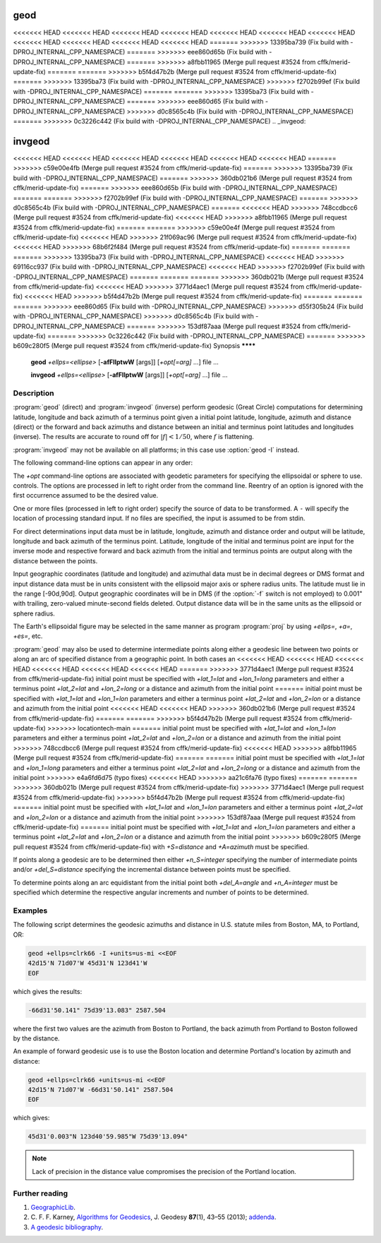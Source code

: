 .. _geod:

================================================================================
geod
================================================================================

<<<<<<< HEAD
<<<<<<< HEAD
<<<<<<< HEAD
<<<<<<< HEAD
<<<<<<< HEAD
<<<<<<< HEAD
<<<<<<< HEAD
<<<<<<< HEAD
<<<<<<< HEAD
<<<<<<< HEAD
<<<<<<< HEAD
=======
>>>>>>> 13395ba739 (Fix build with -DPROJ_INTERNAL_CPP_NAMESPACE)
=======
>>>>>>> eee860d65b (Fix build with -DPROJ_INTERNAL_CPP_NAMESPACE)
=======
>>>>>>> a8fbb11965 (Merge pull request #3524 from cffk/merid-update-fix)
=======
=======
>>>>>>> b5f4d47b2b (Merge pull request #3524 from cffk/merid-update-fix)
=======
>>>>>>> 13395ba73 (Fix build with -DPROJ_INTERNAL_CPP_NAMESPACE)
>>>>>>> f2702b99ef (Fix build with -DPROJ_INTERNAL_CPP_NAMESPACE)
=======
=======
>>>>>>> 13395ba73 (Fix build with -DPROJ_INTERNAL_CPP_NAMESPACE)
=======
>>>>>>> eee860d65 (Fix build with -DPROJ_INTERNAL_CPP_NAMESPACE)
>>>>>>> d0c8565c4b (Fix build with -DPROJ_INTERNAL_CPP_NAMESPACE)
=======
>>>>>>> 0c3226c442 (Fix build with -DPROJ_INTERNAL_CPP_NAMESPACE)
.. _invgeod:

================================================================================
invgeod
================================================================================

<<<<<<< HEAD
<<<<<<< HEAD
<<<<<<< HEAD
<<<<<<< HEAD
<<<<<<< HEAD
<<<<<<< HEAD
=======
>>>>>>> c59e00e4fb (Merge pull request #3524 from cffk/merid-update-fix)
=======
>>>>>>> 13395ba739 (Fix build with -DPROJ_INTERNAL_CPP_NAMESPACE)
=======
>>>>>>> 360db021b6 (Merge pull request #3524 from cffk/merid-update-fix)
=======
>>>>>>> eee860d65b (Fix build with -DPROJ_INTERNAL_CPP_NAMESPACE)
=======
=======
>>>>>>> f2702b99ef (Fix build with -DPROJ_INTERNAL_CPP_NAMESPACE)
=======
>>>>>>> d0c8565c4b (Fix build with -DPROJ_INTERNAL_CPP_NAMESPACE)
=======
<<<<<<< HEAD
>>>>>>> 748ccdbcc6 (Merge pull request #3524 from cffk/merid-update-fix)
<<<<<<< HEAD
>>>>>>> a8fbb11965 (Merge pull request #3524 from cffk/merid-update-fix)
=======
=======
>>>>>>> c59e00e4f (Merge pull request #3524 from cffk/merid-update-fix)
<<<<<<< HEAD
>>>>>>> 21f069ac96 (Merge pull request #3524 from cffk/merid-update-fix)
<<<<<<< HEAD
>>>>>>> 68b6f2f484 (Merge pull request #3524 from cffk/merid-update-fix)
=======
=======
=======
>>>>>>> 13395ba73 (Fix build with -DPROJ_INTERNAL_CPP_NAMESPACE)
<<<<<<< HEAD
>>>>>>> 69116cc937 (Fix build with -DPROJ_INTERNAL_CPP_NAMESPACE)
<<<<<<< HEAD
>>>>>>> f2702b99ef (Fix build with -DPROJ_INTERNAL_CPP_NAMESPACE)
=======
=======
=======
>>>>>>> 360db021b (Merge pull request #3524 from cffk/merid-update-fix)
<<<<<<< HEAD
>>>>>>> 3771d4aec1 (Merge pull request #3524 from cffk/merid-update-fix)
<<<<<<< HEAD
>>>>>>> b5f4d47b2b (Merge pull request #3524 from cffk/merid-update-fix)
=======
=======
=======
>>>>>>> eee860d65 (Fix build with -DPROJ_INTERNAL_CPP_NAMESPACE)
>>>>>>> d55f305b24 (Fix build with -DPROJ_INTERNAL_CPP_NAMESPACE)
>>>>>>> d0c8565c4b (Fix build with -DPROJ_INTERNAL_CPP_NAMESPACE)
=======
>>>>>>> 153df87aaa (Merge pull request #3524 from cffk/merid-update-fix)
=======
>>>>>>> 0c3226c442 (Fix build with -DPROJ_INTERNAL_CPP_NAMESPACE)
=======
>>>>>>> b609c280f5 (Merge pull request #3524 from cffk/merid-update-fix)
Synopsis
********

    **geod** *+ellps=<ellipse>* [**-afFIlptwW** [args]] [*+opt[=arg]* ...] file ...

    **invgeod** *+ellps=<ellipse>* [**-afFIlptwW** [args]] [*+opt[=arg]* ...] file ...

Description
***********

:program:`geod` (direct) and :program:`invgeod` (inverse) perform geodesic
(Great Circle) computations for determining latitude, longitude and back
azimuth of a terminus point given a initial point latitude, longitude,
azimuth and distance (direct) or the forward and back azimuths and distance
between an initial and terminus point latitudes and longitudes (inverse).
The results are accurate to round off for :math:`|f| < 1/50`, where
:math:`f` is flattening.


:program:`invgeod` may not be available on all platforms; in this case
use :option:`geod -I` instead.

The following command-line options can appear in any order:


.. program:: geod


.. option:: -I

    Specifies that the inverse geodesic computation is to be performed. May be
    used with execution of :program:`geod` as an alternative to :program:`invgeod` execution.

.. option:: -a

    Latitude and longitudes of the initial and terminal points, forward and
    back azimuths and distance are output.

.. option:: -t<a>

    Where *a* specifies a character employed as the first character to denote a control
    line to be passed through without processing.

.. option:: -le

    Gives a listing of all the ellipsoids that may be selected with the
    *+ellps=* option.

.. option:: -lu

    Gives a listing of all the units that may be selected with the *+units=*
    option. (Default units are meters.)

.. option:: -f <format>

    Where *format* is a printf format string to control the output form of the
    geographic coordinate values. The default mode is DMS.

.. option:: -F <format>

    Where *format* is a printf format string to control the output form of the distance
    value. The default mode is ``"%.3f"``.

.. option:: -w<n>

    Where *n* is the number of significant fractional digits to employ for seconds
    output (when the option is not specified, ``-w3`` is assumed).

.. option:: -W<n>

    Where *n* is the number of significant fractional digits to employ for seconds
    output. When ``-W`` is employed the fields will be constant width
    with leading zeroes.

.. option:: -p

    This option causes the azimuthal values to be output as unsigned DMS
    numbers between 0 and 360 degrees. Also note :option:`-f`.

The *+opt* command-line options are associated with geodetic
parameters for specifying the ellipsoidal or sphere to use.
controls. The options are processed in left to right order
from the command line. Reentry of an option is ignored with
the first occurrence assumed to be the desired value.

.. only:: html

    See :ref:`projections_intro` for full
    list of these parameters and controls.

.. only:: man

    See the PROJ documentation for a full list of these parameters and
    controls.

One or more files (processed in left to right order) specify
the source of data to be transformed. A ``-`` will specify the
location of processing standard input. If no files are specified,
the input is assumed to be from stdin.

For direct determinations input data must be in latitude, longitude,
azimuth and distance order and output will be latitude,
longitude and back azimuth of the terminus point. Latitude,
longitude of the initial and terminus point are input for the
inverse mode and respective forward and back azimuth from the
initial and terminus points are output along with the distance
between the points.

Input geographic coordinates (latitude and longitude) and
azimuthal data must be in decimal degrees or DMS format and
input distance data must be in units consistent with the ellipsoid
major axis or sphere radius units. The latitude must lie
in the range [-90d,90d]. Output geographic coordinates will be
in DMS (if the :option:`-f` switch is not employed) to 0.001" with trailing,
zero-valued minute-second fields deleted. Output distance
data will be in the same units as the ellipsoid or sphere
radius.

The Earth's ellipsoidal figure may be selected in the same manner
as program :program:`proj` by using *+ellps=*, *+a=*, *+es=*, etc.

:program:`geod` may also be used to determine intermediate points along
either a geodesic line between two points or along an arc of
specified distance from a geographic point. In both cases an
<<<<<<< HEAD
<<<<<<< HEAD
<<<<<<< HEAD
<<<<<<< HEAD
<<<<<<< HEAD
<<<<<<< HEAD
=======
>>>>>>> 3771d4aec1 (Merge pull request #3524 from cffk/merid-update-fix)
initial point must be specified with *+lat_1=lat* and *+lon_1=long*
parameters and either a terminus point *+lat_2=lat* and
*+lon_2=long* or a distance and azimuth from the initial point
=======
initial point must be specified with *+lat_1=lat* and *+lon_1=lon*
parameters and either a terminus point *+lat_2=lat* and
*+lon_2=lon* or a distance and azimuth from the initial point
<<<<<<< HEAD
<<<<<<< HEAD
>>>>>>> 360db021b6 (Merge pull request #3524 from cffk/merid-update-fix)
=======
=======
>>>>>>> b5f4d47b2b (Merge pull request #3524 from cffk/merid-update-fix)
>>>>>>> locationtech-main
=======
initial point must be specified with *+lat_1=lat* and *+lon_1=lon*
parameters and either a terminus point *+lat_2=lat* and
*+lon_2=lon* or a distance and azimuth from the initial point
>>>>>>> 748ccdbcc6 (Merge pull request #3524 from cffk/merid-update-fix)
<<<<<<< HEAD
>>>>>>> a8fbb11965 (Merge pull request #3524 from cffk/merid-update-fix)
=======
=======
initial point must be specified with *+lat_1=lat* and *+lon_1=long*
parameters and either a terminus point *+lat_2=lat* and
*+lon_2=long* or a distance and azimuth from the initial point
>>>>>>> e4a6fd6d75 (typo fixes)
<<<<<<< HEAD
>>>>>>> aa21c6fa76 (typo fixes)
=======
=======
>>>>>>> 360db021b (Merge pull request #3524 from cffk/merid-update-fix)
>>>>>>> 3771d4aec1 (Merge pull request #3524 from cffk/merid-update-fix)
>>>>>>> b5f4d47b2b (Merge pull request #3524 from cffk/merid-update-fix)
=======
initial point must be specified with *+lat_1=lat* and *+lon_1=lon*
parameters and either a terminus point *+lat_2=lat* and
*+lon_2=lon* or a distance and azimuth from the initial point
>>>>>>> 153df87aaa (Merge pull request #3524 from cffk/merid-update-fix)
=======
initial point must be specified with *+lat_1=lat* and *+lon_1=lon*
parameters and either a terminus point *+lat_2=lat* and
*+lon_2=lon* or a distance and azimuth from the initial point
>>>>>>> b609c280f5 (Merge pull request #3524 from cffk/merid-update-fix)
with *+S=distance* and *+A=azimuth* must be specified.

If points along a geodesic are to be determined then either
*+n_S=integer* specifying the number of intermediate points
and/or *+del_S=distance* specifying the incremental distance
between points must be specified.

To determine points along an arc equidistant from the initial
point both *+del_A=angle* and *+n_A=integer* must be specified
which determine the respective angular increments and number of
points to be determined.

Examples
********

The following script determines the geodesic azimuths and distance in U.S.
statute miles from Boston, MA, to Portland, OR:

.. code-block:: console

    geod +ellps=clrk66 -I +units=us-mi <<EOF
    42d15'N 71d07'W 45d31'N 123d41'W
    EOF

which gives the results:

.. code-block:: console

    -66d31'50.141" 75d39'13.083" 2587.504

where the first two values are the azimuth from Boston to Portland,
the back azimuth from Portland to Boston followed by the distance.

An example of forward geodesic use is to use the Boston location
and determine Portland's location by azimuth and distance:

.. code-block:: console

    geod +ellps=clrk66 +units=us-mi <<EOF
    42d15'N 71d07'W -66d31'50.141" 2587.504
    EOF

which gives:

.. code-block:: console

    45d31'0.003"N 123d40'59.985"W 75d39'13.094"

.. note::
    Lack of precision in the distance value compromises the
    precision of the Portland location.

Further reading
***************

#. `GeographicLib <https://geographiclib.sourceforge.io>`_.

#. C. F. F. Karney, `Algorithms for Geodesics <https://doi.org/10.1007/s00190-012-0578-z>`_, J. Geodesy **87**\ (1), 43–55 (2013);
   `addenda <https://geographiclib.sourceforge.io/geod-addenda.html>`_.

#. `A geodesic bibliography <https://geographiclib.sourceforge.io/geodesic-papers/biblio.html>`_.

.. only:: man

    See also
    ********

    **proj(1)**, **cs2cs(1)**, **cct(1)**, **gie(1)**, **projinfo(1)**, **projsync(1)**

    .. include:: common_man.rst
